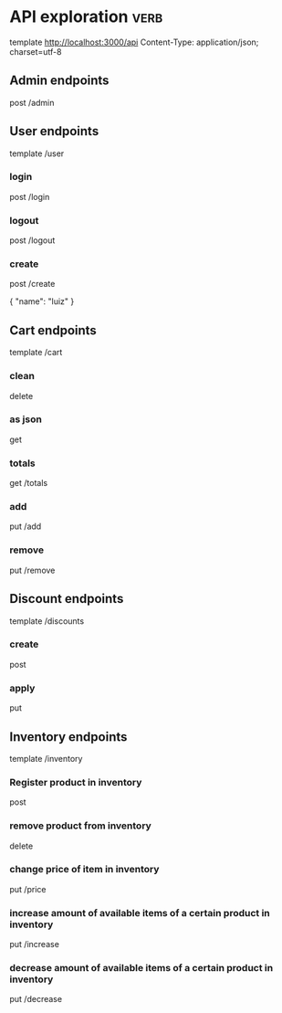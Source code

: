 * API exploration :verb:

  template http://localhost:3000/api
  Content-Type: application/json; charset=utf-8

** Admin endpoints

   post /admin

** User endpoints

   template /user

*** login 

   post /login

*** logout

   post /logout

*** create

   post /create

   {
       "name": "luiz"
   }

** Cart endpoints

   template /cart

*** clean

    delete

*** as json

    get

*** totals

   get /totals

*** add

   put /add

*** remove

   put /remove

** Discount endpoints

   template /discounts

*** create

    post

*** apply

    put

** Inventory endpoints

   template /inventory

*** Register product in inventory

    post

*** remove product from inventory

    delete

*** change price of item in inventory

    put /price

*** increase amount of available items of a certain product in inventory

    put /increase

*** decrease amount of available items of a certain product in inventory

    put /decrease
